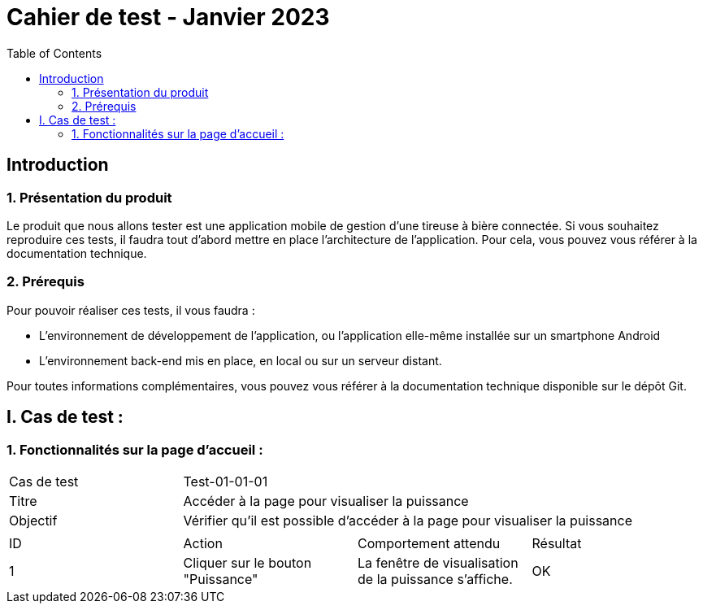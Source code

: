 = Cahier de test - Janvier 2023
:icons: font
:experimental:
:toc:

== Introduction

=== 1. Présentation du produit

Le produit que nous allons tester est une application mobile de gestion d'une tireuse à bière connectée. Si vous souhaitez reproduire ces tests, il faudra tout d'abord mettre en place l'architecture de l'application. Pour cela, vous pouvez vous référer à la documentation technique.

=== 2. Prérequis

Pour pouvoir réaliser ces tests, il vous faudra :

* L'environnement de développement de l'application, ou l'application elle-même installée sur un smartphone Android
* L'environnement back-end mis en place, en local ou sur un serveur distant.

Pour toutes informations complémentaires, vous pouvez vous référer à la documentation technique disponible sur le dépôt Git.


== I. Cas de test :
=== 1. Fonctionnalités sur la page d'accueil :

|====

>|Cas de test 3+|Test-01-01-01
>|Titre 3+|Accéder à la page pour visualiser la puissance
>|Objectif 3+| Vérifier qu'il est possible d'accéder à la page pour visualiser la puissance

4+|

^|ID ^|Action ^|Comportement attendu ^|Résultat
^|1 ^|Cliquer sur le bouton "Puissance" ^|La fenêtre de visualisation de la puissance  s'affiche. ^|OK


|====

